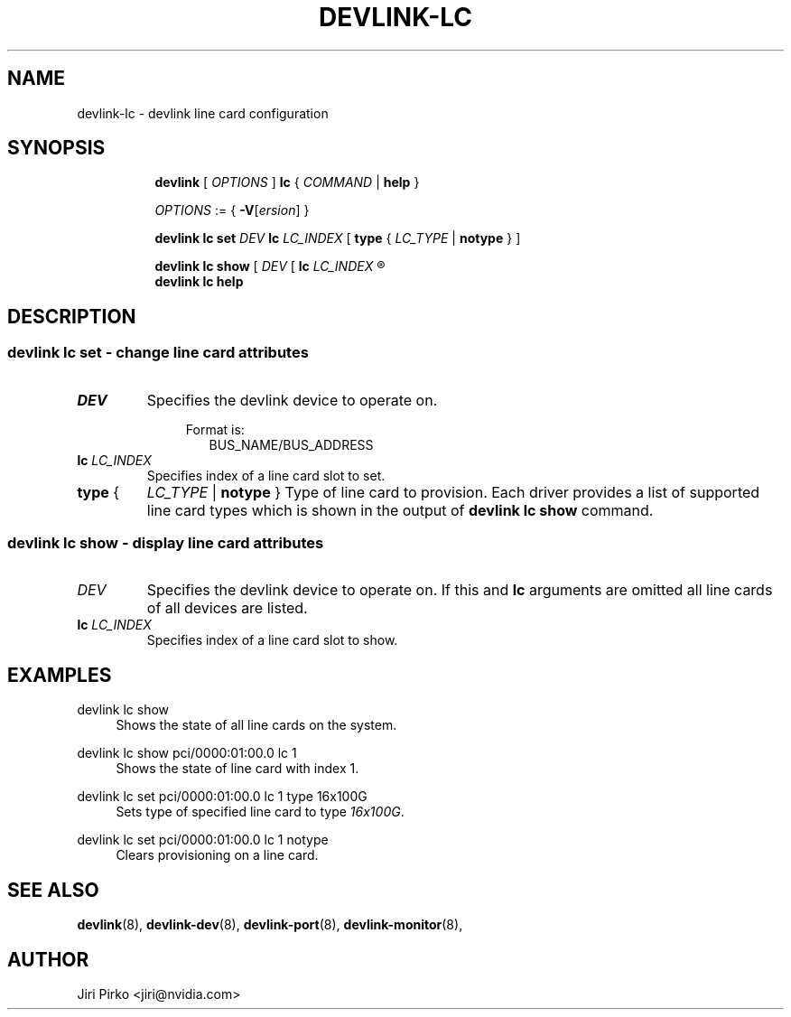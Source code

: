 .TH DEVLINK\-LC 8 "20 Apr 2022" "iproute2" "Linux"
.SH NAME
devlink-lc \- devlink line card configuration
.SH SYNOPSIS
.sp
.ad l
.in +8
.ti -8
.B devlink
.RI "[ " OPTIONS " ]"
.B lc
.RI  " { " COMMAND " | "
.BR help " }"
.sp

.ti -8
.IR OPTIONS " := { "
\fB\-V\fR[\fIersion\fR] }

.ti -8
.B "devlink lc set"
.IB DEV " lc " LC_INDEX
.RB [ " type " {
.IR LC_TYPE " | "
.BR notype " } ] "

.ti -8
.B "devlink lc show"
.RI "[ " DEV " [ "
.BI lc " LC_INDEX
.R  " ] ]"

.ti -8
.B devlink lc help

.SH "DESCRIPTION"
.SS devlink lc set - change line card attributes

.PP
.TP
.I "DEV"
Specifies the devlink device to operate on.

.in +4
Format is:
.in +2
BUS_NAME/BUS_ADDRESS

.TP
.BI lc " LC_INDEX "
Specifies index of a line card slot to set.

.TP
.BR type " { "
.IR LC_TYPE " | "
.BR notype " } "
Type of line card to provision. Each driver provides a list of supported line card types which is shown in the output of
.BR "devlink lc show " command.

.SS devlink lc show - display line card attributes

.PP
.TP
.I "DEV"
.RB "Specifies the devlink device to operate on. If this and " lc " arguments are omitted all line cards of all devices are listed.

.TP
.BI lc " LC_INDEX "
Specifies index of a line card slot to show.

.SH "EXAMPLES"
.PP
devlink lc show
.RS 4
Shows the state of all line cards on the system.
.RE
.PP
devlink lc show pci/0000:01:00.0 lc 1
.RS 4
Shows the state of line card with index 1.
.RE
.PP
devlink lc set pci/0000:01:00.0 lc 1 type 16x100G
.RS 4
.RI "Sets type of specified line card to type " 16x100G "."
.RE
.PP
devlink lc set pci/0000:01:00.0 lc 1 notype
.RS 4
Clears provisioning on a line card.
.RE

.SH SEE ALSO
.BR devlink (8),
.BR devlink-dev (8),
.BR devlink-port (8),
.BR devlink-monitor (8),
.br

.SH AUTHOR
Jiri Pirko <jiri@nvidia.com>
